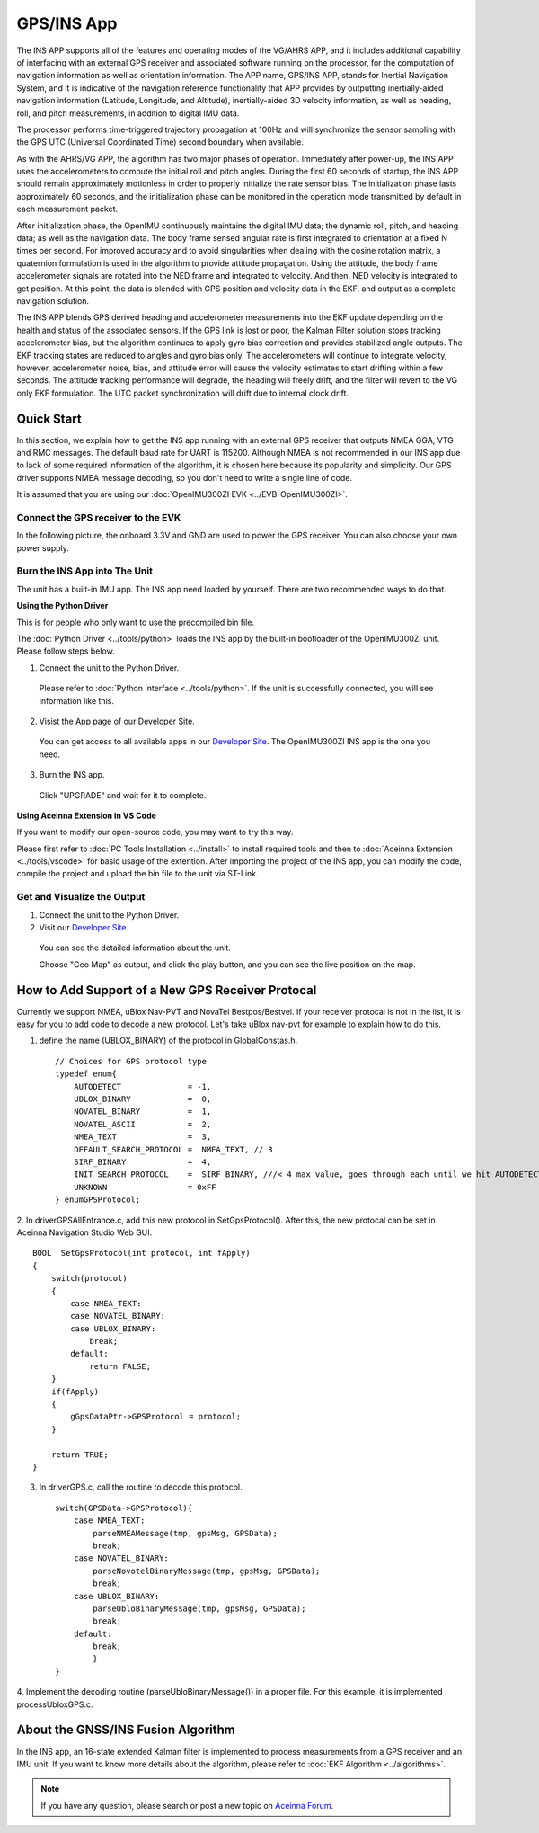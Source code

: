
GPS/INS App
===========

The INS APP supports all of the features and operating modes of the
VG/AHRS APP, and it includes additional capability of interfacing
with an external GPS receiver and associated software running on the
processor, for the computation of navigation information as well as
orientation information. The APP name, GPS/INS APP, stands for Inertial
Navigation System, and it is indicative of the navigation reference
functionality that APP provides by outputting inertially-aided
navigation information (Latitude, Longitude, and Altitude),
inertially-aided 3D velocity information, as well as heading, roll,
and pitch measurements, in addition to digital IMU data.

The processor performs time-triggered trajectory propagation at 100Hz
and will synchronize the sensor sampling with the GPS UTC (Universal
Coordinated Time) second boundary when available.

As with the AHRS/VG APP, the algorithm has two major phases of
operation. Immediately after power-up, the INS APP uses the
accelerometers to compute the initial roll and pitch angles. 
During the first 60 seconds of startup, the INS APP should
remain approximately motionless in order to properly initialize the rate
sensor bias. The initialization phase lasts approximately 60 seconds,
and the initialization phase can be monitored in the operation mode
transmitted by default in each measurement packet.

After initialization phase, the OpenIMU continuously maintains the digital
IMU data; the dynamic roll, pitch, and heading data; as well as the
navigation data. The body frame sensed angular rate is first integrated to
orientation at a fixed N times per second. For improved accuracy and to avoid
singularities when dealing with the cosine rotation matrix, a quaternion
formulation is used in the algorithm to provide attitude propagation.
Using the attitude, the body frame accelerometer signals are rotated into the NED frame and
integrated to velocity. And then, NED velocity is integrated to get position.
At this point, the data is blended with GPS
position and velocity data in the EKF, and output as a complete navigation solution.

The INS APP blends GPS derived heading and accelerometer measurements
into the EKF update depending on the health and status of the associated
sensors. If the GPS link is lost or poor, the Kalman Filter solution
stops tracking accelerometer bias, but the algorithm continues to apply
gyro bias correction and provides stabilized angle outputs. The EKF
tracking states are reduced to angles and gyro bias only. The
accelerometers will continue to integrate velocity, however,
accelerometer noise, bias, and attitude error will cause the velocity
estimates to start drifting within a few seconds. The attitude tracking
performance will degrade, the heading will freely drift, and the filter
will revert to the VG only EKF formulation. The UTC packet
synchronization will drift due to internal clock drift.

Quick Start
-----------

In this section, we explain how to get the INS app running with an external GPS receiver that
outputs NMEA GGA, VTG and RMC messages. The default baud rate for UART is 115200. Although NMEA is not recommended in our INS app due to
lack of some required information of the algorithm, it is chosen here because its popularity and simplicity.
Our GPS driver supports NMEA message decoding, so you don't need to write a single line of code.

It is assumed that you are using our :doc:`OpenIMU300ZI EVK <../EVB-OpenIMU300ZI>`.

Connect the GPS receiver to the EVK
^^^^^^^^^^^^^^^^^^^^^^^^^^^^^^^^^^^

In the following picture, the onboard 3.3V and GND are used to power the GPS receiver. 
You can also choose your own power supply.

.. image:: ../media/gps-receiver-connection.jpg


Burn the INS App into The Unit
^^^^^^^^^^^^^^^^^^^^^^^^^^^^^^

The unit has a built-in IMU app. The INS app need loaded by yourself. There are two recommended ways to do that.

**Using the Python Driver**

This is for people who only want to use the precompiled bin file.

The :doc:`Python Driver <../tools/python>` loads the INS app by the built-in bootloader of the OpenIMU300ZI unit.
Please follow steps below.

1. Connect the unit to the Python Driver.

  Please refer to :doc:`Python Interface <../tools/python>`. If the unit is successfully connected, you will see information like this.

  .. image:: ../media/connected_to_python_driver.png

2. Visist the App page of our Developer Site.

  You can get access to all available apps in our `Developer Site <https://developers.aceinna.com/code/apps>`_.
  The OpenIMU300ZI INS app is the one you need.

    .. image:: ../media/ins-app-fig-300.png


3. Burn the INS app.

  Click "UPGRADE" and wait for it to complete.

    .. image:: ../media/ins-app-upgrade-fig-300.png


**Using Aceinna Extension in VS Code**

If you want to modify our open-source code, you may want to try this way.

Please first refer to :doc:`PC Tools Installation <../install>` to install required tools and
then to :doc:`Aceinna Extension <../tools/vscode>` for basic usage of the extention. After importing
the project of the INS app, you can modify the code, compile the project and upload the bin file to
the unit via ST-Link.

.. image:: ../media/import-ins-app.png


Get and Visualize the Output
^^^^^^^^^^^^^^^^^^^^^^^^^^^^

1. Connect the unit to the Python Driver.

2. Visit our `Developer Site <https://developers.aceinna.com/devices/record-next>`_.
  
  You can see the detailed information about the unit.

  .. image:: ../media/webgui-ins-connected.png

  
  Choose "Geo Map" as output, and click the play button, and you can see the live position on the map.

  .. image:: ../media/webgui-geomap-play.png


How to Add Support of a New GPS Receiver Protocal
-------------------------------------------------

Currently we support NMEA, uBlox Nav-PVT and NovaTel Bestpos/Bestvel. If your receiver protocal is not in the list,
it is easy for you to add code to decode a new protocol. Let's take uBlox nav-pvt for example to explain how to do this.

1. define the name (UBLOX_BINARY) of the protocol in GlobalConstas.h. ::

    // Choices for GPS protocol type
    typedef enum{
        AUTODETECT              = -1,
        UBLOX_BINARY            =  0,
        NOVATEL_BINARY          =  1,
        NOVATEL_ASCII           =  2,
        NMEA_TEXT               =  3,
        DEFAULT_SEARCH_PROTOCOL =  NMEA_TEXT, // 3
        SIRF_BINARY             =  4,
        INIT_SEARCH_PROTOCOL    =  SIRF_BINARY, ///< 4 max value, goes through each until we hit AUTODETECT
        UNKNOWN                 = 0xFF
    } enumGPSProtocol;

2. In driverGPSAllEntrance.c, add this new protocol in SetGpsProtocol(). After this, the new protocal can be set
in Aceinna Navigation Studio Web GUI. ::

    BOOL  SetGpsProtocol(int protocol, int fApply)
    {
        switch(protocol)
        {
            case NMEA_TEXT:
            case NOVATEL_BINARY:
            case UBLOX_BINARY:
                break;
            default:
                return FALSE;
        }
        if(fApply)
        {
            gGpsDataPtr->GPSProtocol = protocol;
        }

        return TRUE;
    }

3. In driverGPS.c, call the routine to decode this protocol. ::

    switch(GPSData->GPSProtocol){
        case NMEA_TEXT: 
            parseNMEAMessage(tmp, gpsMsg, GPSData);
            break; 
        case NOVATEL_BINARY:
            parseNovotelBinaryMessage(tmp, gpsMsg, GPSData);
            break;
        case UBLOX_BINARY:
            parseUbloBinaryMessage(tmp, gpsMsg, GPSData);
            break;
        default:
            break;
            }
    }

4. Implement the decoding routine (parseUbloBinaryMessage()) in a proper file. For this example,
it is implemented processUbloxGPS.c.


About the GNSS/INS Fusion Algorithm
-----------------------------------

In the INS app, an 16-state extended Kalman filter is implemented to process measurements from a GPS receiver and an IMU unit.
If you want to know more details about the algorithm, please refer to :doc:`EKF Algorithm <../algorithms>`. 

  
.. note::

    If you have any question, please search or post a new topic on `Aceinna Forum <https://forum.aceinna.com>`_.

.. contents:: Contents
    :local:

